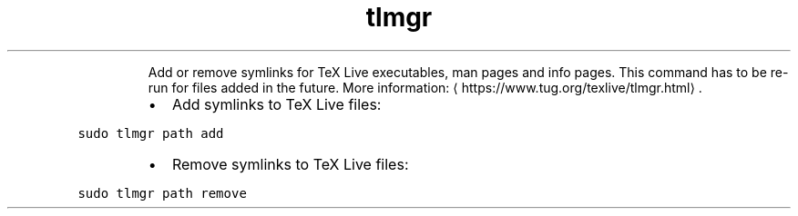 .TH tlmgr path
.PP
.RS
Add or remove symlinks for TeX Live executables, man pages and info pages.
This command has to be re\-run for files added in the future.
More information: \[la]https://www.tug.org/texlive/tlmgr.html\[ra]\&.
.RE
.RS
.IP \(bu 2
Add symlinks to TeX Live files:
.RE
.PP
\fB\fCsudo tlmgr path add\fR
.RS
.IP \(bu 2
Remove symlinks to TeX Live files:
.RE
.PP
\fB\fCsudo tlmgr path remove\fR
